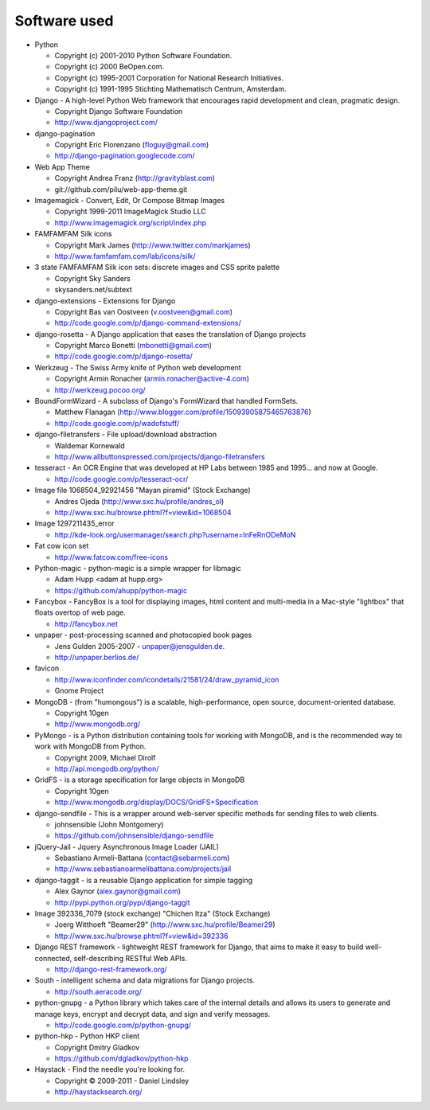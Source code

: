 =============
Software used
=============

* Python

  * Copyright (c) 2001-2010 Python Software Foundation.
  * Copyright (c) 2000 BeOpen.com.
  * Copyright (c) 1995-2001 Corporation for National Research Initiatives.
  * Copyright (c) 1991-1995 Stichting Mathematisch Centrum, Amsterdam.

* Django - A high-level Python Web framework that encourages rapid development and clean, pragmatic design.

  * Copyright Django Software Foundation
  * http://www.djangoproject.com/

* django-pagination

  * Copyright Eric Florenzano (floguy@gmail.com)
  * http://django-pagination.googlecode.com/

* Web App Theme

  * Copyright Andrea Franz (http://gravityblast.com)
  * git://github.com/pilu/web-app-theme.git

* Imagemagick - Convert, Edit, Or Compose Bitmap Images

  * Copyright 1999-2011 ImageMagick Studio LLC
  * http://www.imagemagick.org/script/index.php
    
* FAMFAMFAM Silk icons

  * Copyright Mark James (http://www.twitter.com/markjames)
  * http://www.famfamfam.com/lab/icons/silk/

* 3 state FAMFAMFAM Silk icon sets: discrete images and CSS sprite palette

  * Copyright Sky Sanders
  * skysanders.net/subtext

* django-extensions - Extensions for Django

  * Copyright Bas van Oostveen (v.oostveen@gmail.com)
  * http://code.google.com/p/django-command-extensions/

* django-rosetta - A Django application that eases the translation of Django projects

  * Copyright Marco Bonetti (mbonetti@gmail.com)
  * http://code.google.com/p/django-rosetta/

* Werkzeug - The Swiss Army knife of Python web development

  * Copyright Armin Ronacher (armin.ronacher@active-4.com)
  * http://werkzeug.pocoo.org/

* BoundFormWizard - A subclass of Django's FormWizard that handled FormSets.

  * Matthew Flanagan (http://www.blogger.com/profile/15093905875465763876)
  * http://code.google.com/p/wadofstuff/

* django-filetransfers - File upload/download abstraction

  * Waldemar Kornewald
  * http://www.allbuttonspressed.com/projects/django-filetransfers

* tesseract - An OCR Engine that was developed at HP Labs between 1985 and 1995... and now at Google.

  * http://code.google.com/p/tesseract-ocr/

* Image file 1068504_92921456 "Mayan piramid" (Stock Exchange)

  * Andres Ojeda (http://www.sxc.hu/profile/andres_ol)
  * http://www.sxc.hu/browse.phtml?f=view&id=1068504 

* Image 1297211435_error

  * http://kde-look.org/usermanager/search.php?username=InFeRnODeMoN

* Fat cow icon set

  * http://www.fatcow.com/free-icons

* Python-magic - python-magic is a simple wrapper for libmagic

  * Adam Hupp <adam at hupp.org>
  * https://github.com/ahupp/python-magic

* Fancybox - FancyBox is a tool for displaying images, html content and multi-media in a Mac-style "lightbox" that floats overtop of web page. 

  * http://fancybox.net

* unpaper - post-processing scanned and photocopied book pages

  * Jens Gulden 2005-2007 - unpaper@jensgulden.de.
  * http://unpaper.berlios.de/
    
* favicon

  * http://www.iconfinder.com/icondetails/21581/24/draw_pyramid_icon
  * Gnome Project    

* MongoDB - (from "humongous") is a scalable, high-performance, open source, document-oriented database.

  * Copyright 10gen
  * http://www.mongodb.org/

* PyMongo - is a Python distribution containing tools for working with MongoDB, and is the recommended way to work with MongoDB from Python.

  * Copyright 2009, Michael Dirolf
  * http://api.mongodb.org/python/
          
* GridFS - is a storage specification for large objects in MongoDB

  * Copyright 10gen
  * http://www.mongodb.org/display/DOCS/GridFS+Specification

* django-sendfile - This is a wrapper around web-server specific methods for sending files to web clients. 

  * johnsensible (John Montgomery)
  * https://github.com/johnsensible/django-sendfile

* jQuery-Jail - Jquery Asynchronous Image Loader (JAIL)

  * Sebastiano Armeli-Battana (contact@sebarmeli.com)
  * http://www.sebastianoarmelibattana.com/projects/jail

* django-taggit - is a reusable Django application for simple tagging

  * Alex Gaynor (alex.gaynor@gmail.com)
  * http://pypi.python.org/pypi/django-taggit

* Image 392336_7079 (stock exchange) "Chichen Itza" (Stock Exchange)

  * Joerg Witthoeft "Beamer29" (http://www.sxc.hu/profile/Beamer29)
  * http://www.sxc.hu/browse.phtml?f=view&id=392336 

* Django REST framework - lightweight REST framework for Django, that aims to make it easy to build well-connected, self-describing RESTful Web APIs.

  * http://django-rest-framework.org/

* South - intelligent schema and data migrations for Django projects.

  * http://south.aeracode.org/

* python-gnupg - a Python library which takes care of the internal details and allows its users to generate and manage keys, encrypt and decrypt data, and sign and verify messages. 

  * http://code.google.com/p/python-gnupg/

* python-hkp - Python HKP client

  * Copyright Dmitry Gladkov
  * https://github.com/dgladkov/python-hkp

* Haystack - Find the needle you're looking for.

  * Copyright © 2009-2011 - Daniel Lindsley
  * http://haystacksearch.org/


